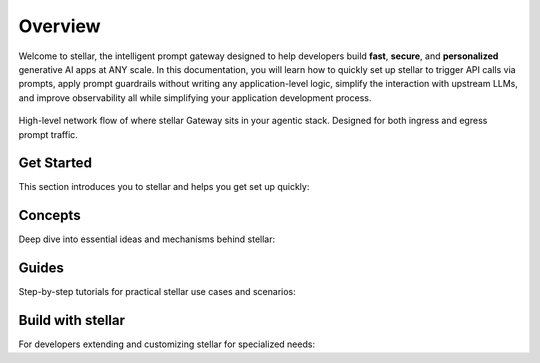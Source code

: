 .. _overview:


Overview
============
Welcome to stellar, the intelligent prompt gateway designed to help developers build **fast**, **secure**, and **personalized** generative AI apps at ANY scale.
In this documentation, you will learn how to quickly set up stellar to trigger API calls via prompts, apply prompt guardrails without writing any application-level logic,
simplify the interaction with upstream LLMs, and improve observability all while simplifying your application development process.

.. figure:: /_static/img/stellar _network_diagram_high_level.png
   :width: 100%
   :align: center

   High-level network flow of where stellar Gateway sits in your agentic stack. Designed for both ingress and egress prompt traffic.


Get Started
-----------

This section introduces you to stellar and helps you get set up quickly:

.. grid:: 3

    .. grid-item-card:: :octicon:`apps` Overview
        :link: overview.html

        Overview of stellar and Doc navigation

    .. grid-item-card:: :octicon:`book` Intro to stellar
        :link: intro_to_stellar .html

        Explore stellar's features and developer workflow

    .. grid-item-card:: :octicon:`rocket` Quickstart
        :link: quickstart.html

        Learn how to quickly set up and integrate


Concepts
--------

Deep dive into essential ideas and mechanisms behind stellar:

.. grid:: 3

    .. grid-item-card:: :octicon:`package` Tech Overview
        :link: ../concepts/tech_overview/tech_overview.html

        Learn about the technology stack

    .. grid-item-card:: :octicon:`webhook` LLM Provider
        :link: ../concepts/llm_provider.html

        Explore stellar’s LLM integration options

    .. grid-item-card:: :octicon:`workflow` Prompt Target
        :link: ../concepts/prompt_target.html

        Understand how stellar handles prompts


Guides
------
Step-by-step tutorials for practical stellar use cases and scenarios:

.. grid:: 3

    .. grid-item-card:: :octicon:`shield-check` Prompt Guard
        :link: ../guides/prompt_guard.html

        Instructions on securing and validating prompts

    .. grid-item-card:: :octicon:`code-square` Function Calling
        :link: ../guides/function_calling.html

        A guide to effective function calling

    .. grid-item-card:: :octicon:`issue-opened` Observability
        :link: ../guides/observability/observability.html

        Learn to monitor and troubleshoot stellar


Build with stellar
---------------

For developers extending and customizing stellar for specialized needs:

.. grid:: 2

    .. grid-item-card:: :octicon:`dependabot` Agentic Workflow
        :link: ../build_with_stellar /agent.html

        Discover how to create and manage custom agents within stellar

    .. grid-item-card:: :octicon:`stack` RAG Application
        :link: ../build_with_stellar /rag.html

        Integrate RAG for knowledge-driven responses
